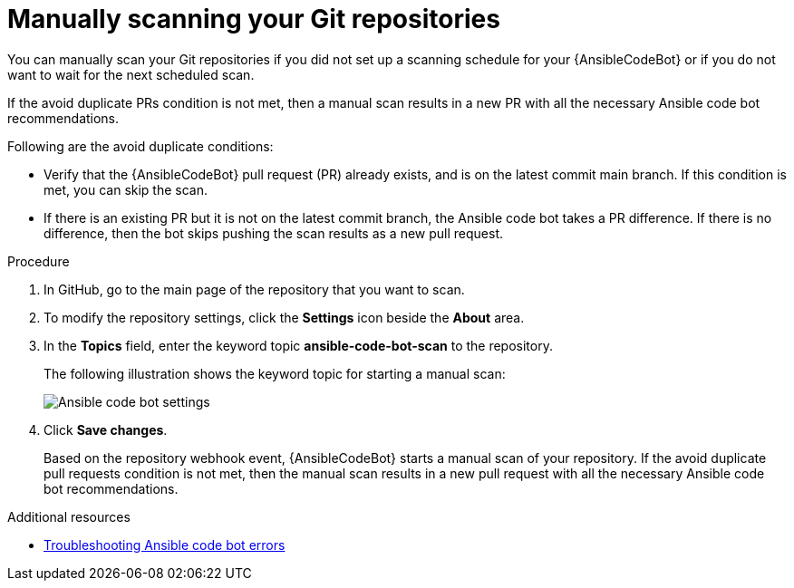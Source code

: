 :_content-type: PROCEDURE

[id="manually-scan-repo_{context}"]

= Manually scanning your Git repositories

You can manually scan your Git repositories if you did not set up a scanning schedule for your {AnsibleCodeBot} or if you do not want to wait for the next scheduled scan.

If the avoid duplicate PRs condition is not met, then a manual scan results in a new PR with all the necessary Ansible code bot recommendations.

Following are the avoid duplicate conditions: 

* Verify that the {AnsibleCodeBot} pull request (PR) already exists, and is on the latest commit main branch. If this condition is met, you can skip the scan.
* If there is an existing PR but it is not on the latest commit branch, the Ansible code bot takes a PR difference. If there is no difference, then the bot skips pushing the scan results as a new pull request.

.Procedure

. In GitHub, go to the main page of the repository that you want to scan.
. To modify the repository settings, click the *Settings* icon beside the *About* area. 
. In the *Topics* field, enter the keyword topic *ansible-code-bot-scan* to the repository. 
+
The following illustration shows the keyword topic for starting a manual scan:
+
image::lightspeed-ansible-code-bot-manual-trigger-setting.png[Ansible code bot settings]
+
. Click *Save changes*. 
+
Based on the repository webhook event, {AnsibleCodeBot} starts a manual scan of your repository.
If the avoid duplicate pull requests condition is not met, then the manual scan results in a new pull request with all the necessary Ansible code bot recommendations. 

[role="_additional-resources"]
.Additional resources

* xref:troubleshooting-code-bot_troubleshooting-lightspeed[Troubleshooting Ansible code bot errors]

